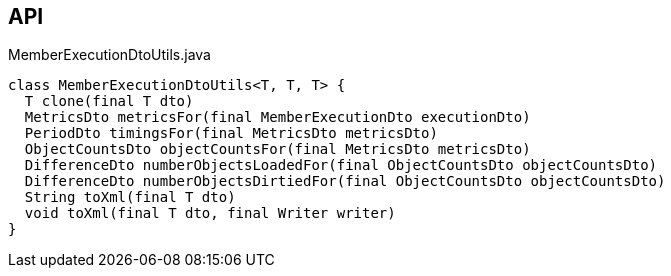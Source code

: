 :Notice: Licensed to the Apache Software Foundation (ASF) under one or more contributor license agreements. See the NOTICE file distributed with this work for additional information regarding copyright ownership. The ASF licenses this file to you under the Apache License, Version 2.0 (the "License"); you may not use this file except in compliance with the License. You may obtain a copy of the License at. http://www.apache.org/licenses/LICENSE-2.0 . Unless required by applicable law or agreed to in writing, software distributed under the License is distributed on an "AS IS" BASIS, WITHOUT WARRANTIES OR  CONDITIONS OF ANY KIND, either express or implied. See the License for the specific language governing permissions and limitations under the License.

== API

[source,java]
.MemberExecutionDtoUtils.java
----
class MemberExecutionDtoUtils<T, T, T> {
  T clone(final T dto)
  MetricsDto metricsFor(final MemberExecutionDto executionDto)
  PeriodDto timingsFor(final MetricsDto metricsDto)
  ObjectCountsDto objectCountsFor(final MetricsDto metricsDto)
  DifferenceDto numberObjectsLoadedFor(final ObjectCountsDto objectCountsDto)
  DifferenceDto numberObjectsDirtiedFor(final ObjectCountsDto objectCountsDto)
  String toXml(final T dto)
  void toXml(final T dto, final Writer writer)
}
----

